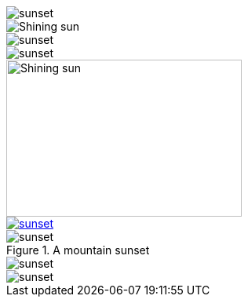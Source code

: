 // .basic
image::sunset.jpg[]

// .with_alt_text
image::sunset.jpg[Shining sun]

// .with_align
image::sunset.jpg[align="center"]

// .with_float
image::sunset.jpg[float="right"]

// .with_dimensions
image::sunset.jpg[Shining sun, 300, 200]

// .with_link
image::sunset.jpg[link="http://www.flickr.com/photos/javh/5448336655"]

// .with_title
.A mountain sunset
image::sunset.jpg[]

// .with_id
[[img-sunset]]
image::sunset.jpg[]

// .with_roles
image::sunset.jpg[role="right text-center"]
